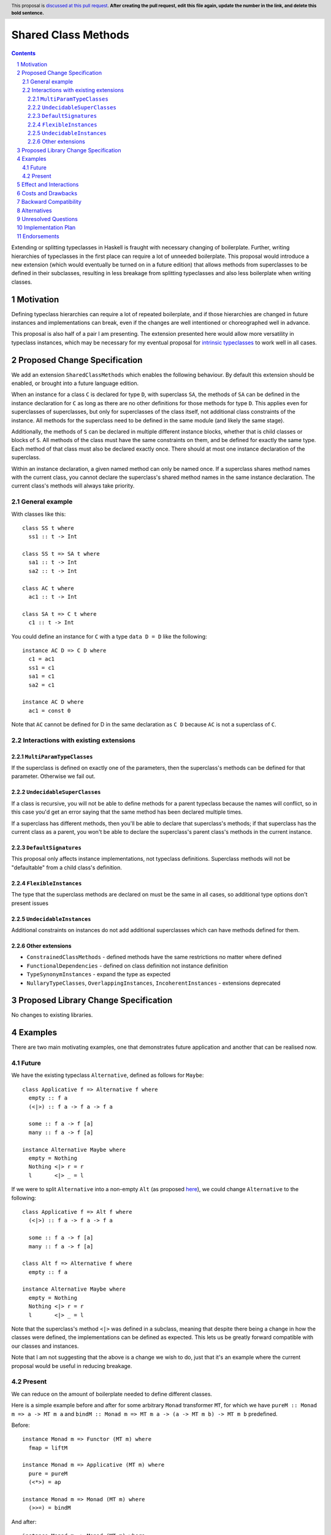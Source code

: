 .. Notes on reStructuredText - delete this section before submitting
.. ==================================================================

.. The proposals are submitted in reStructuredText format.  To get inline code, enclose text in double backticks, ``like this``.  To get block code, use a double colon and indent by at least one space

.. ::

..  like this
..  and

..  this too

.. To get hyperlinks, use backticks, angle brackets, and an underscore `like this <http://www.haskell.org/>`_.


Shared Class Methods
====================

.. author:: Benjamin
.. date-accepted:: Leave blank. This will be filled in when the proposal is accepted.
.. ticket-url:: Leave blank. This will eventually be filled with the
                ticket URL which will track the progress of the
                implementation of the feature.
.. implemented:: Leave blank. This will be filled in with the first GHC version which
                 implements the described feature.
.. highlight:: haskell
.. header:: This proposal is `discussed at this pull request <https://github.com/ghc-proposals/ghc-proposals/pull/0>`_.
            **After creating the pull request, edit this file again, update the
            number in the link, and delete this bold sentence.**
.. sectnum::
.. contents::

.. Here you should write a short abstract motivating and briefly summarizing the proposed change.

Extending or splitting typeclasses in Haskell is fraught with necessary changing
of boilerplate. Further, writing hierarchies of typeclasses in the first place
can require a lot of unneeded boilerplate. This proposal would introduce a new
extension (which would eventually be turned on in a future edition) that allows
methods from superclasses to be defined in their subclasses, resulting in less
breakage from splitting typeclasses and also less boilerplate when writing classes.


Motivation
----------
Defining typeclass hierarchies can require a lot of repeated boilerplate, and if
those hierarchies are changed in future instances and implementations can break,
even if the changes are well intentioned or choreographed well in advance.

This proposal is also half of a pair I am presenting. The extension presented here
would allow more versatility in typeclass instances, which may be necessary for
my eventual proposal for `intrinsic typeclasses <https://gitlab.haskell.org/ghc/ghc/-/wikis/intrinsic-superclasses>`_
to work well in all cases.

.. This proposal is best examined via its `Examples <#Examples>`_.

.. The core issues to be solved are forwards compatibility with changes to typeclass
.. hierarchies as well as more flexible class declarations. This proposal would allow
.. reduction in boilerplate as well as further fearlessness in changes to the core
.. language.

.. Give a strong reason for why the community needs this change. Describe the use
.. case as clearly as possible and give an example. Explain how the status quo is
.. insufficient or not ideal.

.. A good Motivation section is often driven by examples and real-world scenarios.


Proposed Change Specification
-----------------------------

We add an extension ``SharedClassMethods`` which enables the following behaviour.
By default this extension should be enabled, or brought into a future language
edition.

When an instance for a class ``C`` is declared for type ``D``, with superclass
``SA``, the methods of ``SA`` can be defined in the instance declaration for ``C``
as long as there are no other definitions for those methods for type ``D``. This
applies even for superclasses of superclasses, but only for superclasses of the
class itself, not additional class constraints of the instance. All methods for
the superclass need to be defined in the same module (and likely the same stage).

Additionally, the methods of ``S`` can be declared in multiple different instance
blocks, whether that is child classes or blocks of ``S``. All methods of the class
must have the same constraints on them, and be defined for exactly the same type.
Each method of that class must also be declared exactly once. There should at most
one instance declaration of the superclass.

Within an instance declaration, a given named method can only be named once. If
a superclass shares method names with the current class, you cannot declare the
superclass's shared method names in the same instance declaration. The current
class's methods will always take priority.

General example
^^^^^^^^^^^^^^^

With classes like this:
::
  class SS t where
    ss1 :: t -> Int

  class SS t => SA t where
    sa1 :: t -> Int
    sa2 :: t -> Int

  class AC t where
    ac1 :: t -> Int

  class SA t => C t where
    c1 :: t -> Int

You could define an instance for ``C`` with a type ``data D = D`` like the
following:
::
  instance AC D => C D where
    c1 = ac1
    ss1 = c1
    sa1 = c1
    sa2 = c1

  instance AC D where
    ac1 = const 0

Note that ``AC`` cannot be defined for D in the same declaration as ``C D`` because
``AC`` is not a superclass of ``C``.

Interactions with existing extensions
^^^^^^^^^^^^^^^^^^^^^^^^^^^^^^^^^^^^^

``MultiParamTypeClasses``
"""""""""""""""""""""""""

If the superclass is defined on exactly one of the parameters, then the superclass's
methods can be defined for that parameter. Otherwise we fail out.

``UndecidableSuperClasses``
"""""""""""""""""""""""""""

If a class is recursive, you will not be able to define methods for a parent
typeclass because the names will conflict, so in this case you'd get an error
saying that the same method has been declared multiple times.

If a superclass has different methods, then you'll be able to declare that
superclass's methods; if that superclass has the current class as a parent, you
won't be able to declare the superclass's parent class's methods in the current
instance.

``DefaultSignatures``
"""""""""""""""""""""

This proposal only affects instance implementations, not typeclass definitions.
Superclass methods will not be "defaultable" from a child class's definition.

``FlexibleInstances``
"""""""""""""""""""""

The type that the superclass methods are declared on must be the same in all cases,
so additional type options don't present issues

``UndecidableInstances``
""""""""""""""""""""""""

Additional constraints on instances do not add additional superclasses which can
have methods defined for them.

Other extensions
""""""""""""""""

- ``ConstrainedClassMethods``
  - defined methods have the same restrictions no matter where defined
- ``FunctionalDependencies``
  - defined on class definition not instance definition
- ``TypeSynonymInstances``
  - expand the type as expected
- ``NullaryTypeClasses``, ``OverlappingInstances``, ``IncoherentInstances``
  - extensions deprecated

.. Specify the change in precise, comprehensive yet concise language. Avoid words
.. like "should" or "could". Strive for a complete definition. Your specification
.. may include,

.. * BNF grammar and semantics of any new syntactic constructs
..   (Use the `Haskell 2010 Report <https://www.haskell.org/onlinereport/haskell2010/>`_ or GHC's ``alex``\- or ``happy``\-formatted files
..   for the `lexer <https://gitlab.haskell.org/ghc/ghc/-/blob/master/compiler/GHC/Parser/Lexer.x>`_ or `parser <https://gitlab.haskell.org/ghc/ghc/-/blob/master/compiler/GHC/Parser.y>`_
..   for a good starting point.)
.. * the types and semantics of any new library interfaces
.. * how the proposed change interacts with existing language or compiler
..   features, in case that is otherwise ambiguous

.. Think about how your proposed design accords with our `language design principles <../principles.rst#2Language-design-principles>`_,
.. and articulate that alignment explicitly wherever possible.

.. Strive for *precision*. The ideal specification is described as a
.. modification of the `Haskell 2010 report
.. <https://www.haskell.org/definition/haskell2010.pdf>`_. Where that is
.. not possible (e.g. because the specification relates to a feature that
.. is not in the Haskell 2010 report), try to adhere its style and level
.. of detail. Think about corner cases. Write down general rules and
.. invariants.

.. Note, however, that this section should focus on a precise
.. *specification*; it need not (and should not) devote space to
.. *implementation* details -- the "Implementation Plan" section can be used for that.

.. The specification can, and almost always should, be illustrated with
.. *examples* that illustrate corner cases. But it is not sufficient to
.. give a couple of examples and regard that as the specification! The
.. examples should illustrate and elucidate a clearly-articulated
.. specification that covers the general case.

Proposed Library Change Specification
-------------------------------------

No changes to existing libraries.

Examples
--------
.. This section illustrates the specification through the use of examples of the
.. language change proposed. It is best to exemplify each point made in the
.. specification, though perhaps one example can cover several points. Contrived
.. examples are OK here. If the Motivation section describes something that is
.. hard to do without this proposal, this is a good place to show how easy that
.. thing is to do with the proposal.

There are two main motivating examples, one that demonstrates future application
and another that can be realised now.

Future
^^^^^^
We have the existing typeclass ``Alternative``, defined as follows for ``Maybe``:
::
  class Applicative f => Alternative f where
    empty :: f a
    (<|>) :: f a -> f a -> f a

    some :: f a -> f [a]
    many :: f a -> f [a]

  instance Alternative Maybe where
    empty = Nothing
    Nothing <|> r = r
    l       <|> _ = l

If we were to split ``Alternative`` into a non-empty ``Alt`` (as proposed
`here <https://github.com/haskell/core-libraries-committee/issues/272>`_), we
could change ``Alternative`` to the following:
::
  class Applicative f => Alt f where
    (<|>) :: f a -> f a -> f a

    some :: f a -> f [a]
    many :: f a -> f [a]

  class Alt f => Alternative f where
    empty :: f a

  instance Alternative Maybe where
    empty = Nothing
    Nothing <|> r = r
    l       <|> _ = l

Note that the superclass's method ``<|>`` was defined in a subclass, meaning that
despite there being a change in how the classes were defined, the implementations
can be defined as expected. This lets us be greatly forward compatible with our
classes and instances.

Note that I am not suggesting that the above is a change we wish to do, just that
it's an example where the current proposal would be useful in reducing breakage.

Present
^^^^^^^

We can reduce on the amount of boilerplate needed to define different classes.

Here is a simple example before and after for some arbitrary ``Monad`` transformer
``MT``, for which we have ``pureM :: Monad m => a -> MT m a`` and
``bindM :: Monad m => MT m a -> (a -> MT m b) -> MT m b`` predefined.

Before:
::
  instance Monad m => Functor (MT m) where
    fmap = liftM

  instance Monad m => Applicative (MT m) where
    pure = pureM
    (<*>) = ap

  instance Monad m => Monad (MT m) where
    (>>=) = bindM

And after:
::
  instance Monad m => Monad (MT m) where
    fmap = liftM
    pure = pureM
    (<*>) = ap
    (>>=) = bindM

This style can greatly reduce code-reading overhead, because instead of three
different, possibly disparate instance definitions, there is one that contains
all the methods for the parent classes.

Effect and Interactions
-----------------------
Reducing on boilerplate of typeclass definitions is an obvious outcome of this
proposal.

The forwards-compatibility feature can be realised only if this extension is
enabled by default when typeclass splitting occurs. This extension won't be able
to make compiling code fail, but can allow code broken by a dependency change
to now compile.

.. Your proposed change addresses the issues raised in the motivation. Explain how.

.. Also, discuss possibly contentious interactions with existing language or compiler
.. features. Complete this section with potential interactions raised
.. during the PR discussion.

Costs and Drawbacks
-------------------
This extension will complicate instance definitions, and may make it unclear where
a method originates from; in the above example with the ``Monad`` hierarchy,
``fmap`` could be a member of ``Monad``, ``Applicative`` or ``Functor``, which
could be confusing to a novice.

Further, allowing users to define different methods
of a class scatted across a module seems like it could result in bad practices,
but I find it unlikely that many would choose to do this.

.. Give an estimate on development and maintenance costs. List how this affects
.. learnability of the language for novice users. Define and list any remaining
.. drawbacks that cannot be resolved.


Backward Compatibility
----------------------
This has no breaking changes as it is a new feature.


Alternatives
------------
We could choose not to implement this change, and accept that changing typeclass
hierarchies should be a breaking change, and that the boilerplate necessary for
writing instances is necessary or useful.

.. List alternative designs to your proposed change. Both existing
.. workarounds, or alternative choices for the changes. Explain
.. the reasons for choosing the proposed change over these alternative:
.. *e.g.* they can be cheaper but insufficient, or better but too
.. expensive. Or something else.

.. The PR discussion often raises other potential designs, and they should be
.. added to this section. Similarly, if the proposed change
.. specification changes significantly, the old one should be listed in
.. this section.

Unresolved Questions
--------------------
None currently.

.. Explicitly list any remaining issues that remain in the conceptual design and
.. specification. Be upfront and trust that the community will help. Please do
.. not list *implementation* issues.

.. Hopefully this section will be empty by the time the proposal is brought to
.. the steering committee.


Implementation Plan
-------------------
No implementer has been selected yet.
.. (Optional) If accepted who will implement the change? Which other resources
.. and prerequisites are required for implementation?

Endorsements
-------------
None.
.. (Optional) This section provides an opportunity for any third parties to express their
.. support for the proposal, and to say why they would like to see it adopted.
.. It is not mandatory for have any endorsements at all, but the more substantial
.. the proposal is, the more desirable it is to offer evidence that there is
.. significant demand from the community.  This section is one way to provide
.. such evidence.
